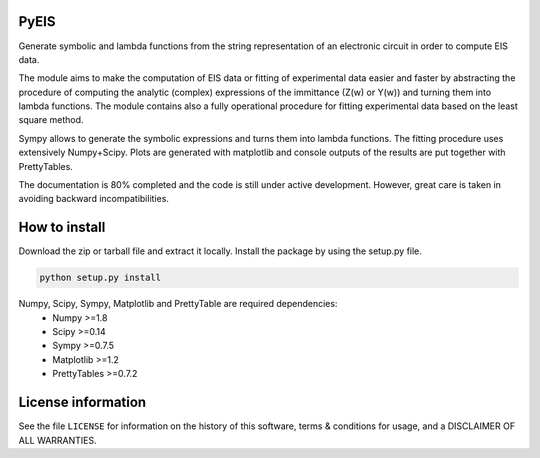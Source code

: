 PyEIS
=====

Generate symbolic and lambda functions from the string representation of an electronic circuit in order to compute EIS data.

The module aims to make the computation of EIS data or fitting of experimental data easier and faster by abstracting
the procedure of computing the analytic (complex) expressions of the immittance (Z(w) or Y(w)) and turning them into lambda functions.
The module contains also a fully operational procedure for fitting experimental data based on the least square method.

Sympy allows to generate the symbolic expressions and turns them into lambda functions.
The fitting procedure uses extensively Numpy+Scipy.
Plots are generated with matplotlib and console outputs of the results are put together with PrettyTables.

The documentation is 80% completed and the code is still under active development. However, great care is taken
in avoiding backward incompatibilities. 

How to install
==============
Download the zip or tarball file and extract it locally. Install the package by using the setup.py file.

.. code-block:: python

    python setup.py install

Numpy, Scipy, Sympy, Matplotlib and PrettyTable are required dependencies:
 * Numpy >=1.8
 * Scipy >=0.14
 * Sympy >=0.7.5
 * Matplotlib >=1.2
 * PrettyTables >=0.7.2

License information
===================
See the file ``LICENSE`` for information on the history of this
software, terms & conditions for usage, and a DISCLAIMER OF ALL
WARRANTIES.
